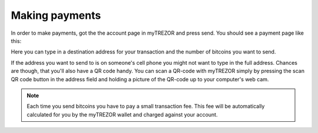Making payments
========

In order to make payments, got the the account page in myTREZOR and press send.  You should see a payment page like this:

.. image:: images/send.jpg

Here you can type in a destination address for your transaction and the number of bitcoins you want to send.

If the address you want to send to is on someone's cell phone you might not want to type in the full address.   Chances are though, that you'll also have a QR code handy.  You can scan a QR-code with myTREZOR simply by pressing the scan QR code button in the address field and holding a picture of the QR-code up to your computer's web cam.

.. image:: images/scanqrcode.jpg

.. note:: Each time you send bitcoins you have to pay a small transaction fee.  This fee will be automatically calculated for you by the myTREZOR wallet and charged against your account.
